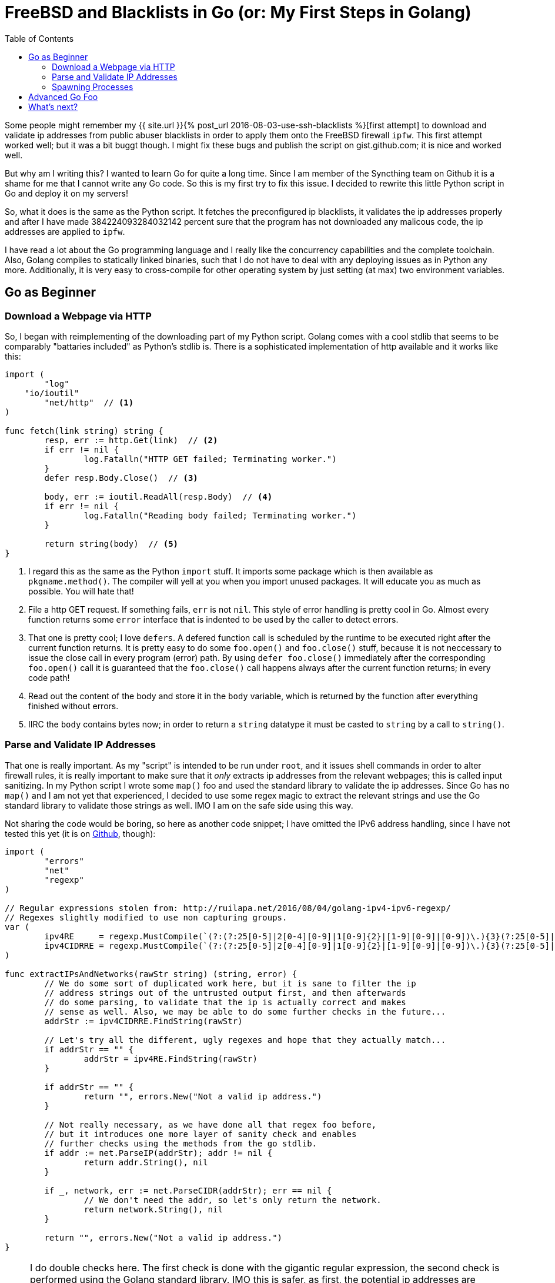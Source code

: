 = FreeBSD and Blacklists in Go (or: My First Steps in Golang)
:page-liquid:
:toc:
// TODO: Fix slug.

Some people might remember my {{ site.url }}{% post_url 2016-08-03-use-ssh-blacklists %}[first attempt]
to download and validate ip addresses from public abuser blacklists in order to
apply them onto the FreeBSD firewall `ipfw`. This first attempt worked well;
but it  was a bit buggt though. I might fix these bugs and publish the
script on gist.github.com; it is nice and worked well.

But why am I writing this? I wanted to learn Go for quite a long time. Since I
am member of the Syncthing team on Github it is a shame for me that I cannot
write any Go code. So this is my first try to fix this issue. I decided to
rewrite this little Python script in Go and deploy it on my servers!

So, what it does is the same as the Python script. It fetches the preconfigured
ip blacklists, it validates the ip addresses properly and after I have made
384224093284032142 percent sure that the program has not downloaded any malicous
code, the ip addresses are applied to `ipfw`.

I have read a lot about the Go programming language and I really like the
concurrency capabilities and the complete toolchain. Also, Golang compiles to
statically linked binaries, such that I do not have to deal with any deploying
issues as in Python any more. Additionally, it is very easy to cross-compile for
other operating system by just setting (at max) two environment variables.

== Go as Beginner
=== Download a Webpage via HTTP

So, I began with reimplementing of the downloading part of my Python script.
Golang comes with a cool stdlib that seems to be comparably "battaries included"
as Python's stdlib is. There is a sophisticated implementation of http
available and it works like this:

[source, go]
----
import (
	"log"
    "io/ioutil"
	"net/http"  // <1>
)

func fetch(link string) string {
	resp, err := http.Get(link)  // <2>
	if err != nil {
		log.Fatalln("HTTP GET failed; Terminating worker.")
	}
	defer resp.Body.Close()  // <3>

	body, err := ioutil.ReadAll(resp.Body)  // <4>
	if err != nil {
		log.Fatalln("Reading body failed; Terminating worker.")
	}

	return string(body)  // <5>
}
----

<1>	I regard this as the same as the Python `import` stuff. It imports some
	package which is then available as `pkgname.method()`. The compiler will
	yell at you when you import unused packages. It will educate you as much
    as possible. You will hate that!
<2>	File a http GET request. If something fails, `err` is not `nil`. This style
	of error handling is pretty cool in Go. Almost every function returns some
	`error` interface that is indented to be used by the caller to detect errors.
<3>	That one is pretty cool; I love `defers`. A defered function call is scheduled
	by the runtime to be executed right after the current function returns. It is
	pretty easy to do some `foo.open()` and `foo.close()` stuff, because it is
	not neccessary to issue the close call in every program (error) path. By
	using `defer foo.close()` immediately after the corresponding `foo.open()` call
	it is guaranteed that the `foo.close()` call happens always after the current
	function returns; in every code path!
<4> Read out the content of the body and store it in the `body` variable, which is
	returned by the function after everything finished without errors.
<5>	IIRC the `body` contains bytes now; in order to return a `string` datatype it
	must be casted to `string` by a call to `string()`.

=== Parse and Validate IP Addresses

That one is really important. As my "script" is intended to be run under `root`,
and it issues shell commands in order to alter firewall rules, it is really
important to make sure that it _only_ extracts ip addresses from the relevant
webpages; this is called input sanitizing. In my Python script I wrote some
`map()` foo and used the standard library to validate the ip addresses. Since Go
has no `map()` and I am not yet that experienced, I decided to use some regex
magic to extract the relevant strings and use the Go standard library to
validate those strings as well. IMO I am on the safe side using this way.

Not sharing the code would be boring, so here as another code snippet; I have
omitted the IPv6 address handling, since I have not tested this yet (it is on
https://github.com/rumpelsepp/openbl/blob/master/fetch.go[Github], though):

[source, go]
----
import (
	"errors"
	"net"
	"regexp"
)

// Regular expressions stolen from: http://ruilapa.net/2016/08/04/golang-ipv4-ipv6-regexp/
// Regexes slightly modified to use non capturing groups.
var (
	ipv4RE     = regexp.MustCompile(`(?:(?:25[0-5]|2[0-4][0-9]|1[0-9]{2}|[1-9][0-9]|[0-9])\.){3}(?:25[0-5]|2[0-4][0-9]|1[0-9]{2}|[1-9][0-9]|[0-9])`)
	ipv4CIDRRE = regexp.MustCompile(`(?:(?:25[0-5]|2[0-4][0-9]|1[0-9]{2}|[1-9][0-9]|[0-9])\.){3}(?:25[0-5]|2[0-4][0-9]|1[0-9]{2}|[1-9][0-9]|[0-9])\/(?:3[0-2]|[1-2][0-9]|[0-9])`)
)

func extractIPsAndNetworks(rawStr string) (string, error) {
	// We do some sort of duplicated work here, but it is sane to filter the ip
	// address strings out of the untrusted output first, and then afterwards
	// do some parsing, to validate that the ip is actually correct and makes
	// sense as well. Also, we may be able to do some further checks in the future...
	addrStr := ipv4CIDRRE.FindString(rawStr)

	// Let's try all the different, ugly regexes and hope that they actually match...
	if addrStr == "" {
		addrStr = ipv4RE.FindString(rawStr)
	}

	if addrStr == "" {
		return "", errors.New("Not a valid ip address.")
	}

	// Not really necessary, as we have done all that regex foo before,
	// but it introduces one more layer of sanity check and enables
	// further checks using the methods from the go stdlib.
	if addr := net.ParseIP(addrStr); addr != nil {
		return addr.String(), nil
	}

	if _, network, err := net.ParseCIDR(addrStr); err == nil {
		// We don't need the addr, so let's only return the network.
		return network.String(), nil
	}

	return "", errors.New("Not a valid ip address.")
}
----

NOTE: I do double checks here. The first check is done with the gigantic regular
expression, the second check is performed using the Golang standard library. IMO
this is safer, as first, the potential ip addresses are extracted from some
untrusted input data. Second, those extracted strings are validated again by the
Go standard library https://golang.org/pkg/net/[`net`] package. Since I am going
to use this program as root (in order to alter my firewall rules), I feel more
comfortable with an additional layer of security.

This time I leave out the black bubbles in the code, since the code is already
commented sufficiently. To sum up, this method returns either a string with a
valid ip address or `nil` and an error, sich that the caller can check if
something bad happened.

=== Spawning Processes

The next task of our small programm is to spawn a subprocess (to be concrete:
`ipfw list` and so on) in order to alter the firewall rules of the relevant
server. In recent Python versions I am used to something like this:

[source, python]
----
import subprocess

subprocess.run(['ls', '-l', '-a'])
----

That's pretty easy and I like the simplicity, especially when I want to
implement simple scripts, that spawn some other programs. In C it is usually I
bit more cumbersome (but manageable); to come to the point, I was a bit worried
about subprocess handling in Go. Maybe my ported programm looks really nice, but
the subprocess handling is so ugly that I do not want to ever finish porting...
I found out that Go does a good job here!
https://golang.org/pkg/os/exec/[Spawning subprocesses] is rather easy.

The job of spawning subprocesses in Go envolves writing a bit more code as the
Python version does, but it is also really easy. The official documentation
gives a few examples and it works basically like this:

[source, go]
----
import (
	"log"
	"os/exec"
	"regexp"
)

func ipfwPrepare() {
	// Scan if there is already a firewall table.
	out, err := exec.Command("ipfw", "list").Output()
	if err != nil {
		log.Fatal("ipfw command failed!")
	}

	// ...
}
----

The `stdout` is captured in the `out` variable; the return code ("error" code)
is available in `err`. So, errors can be handled using the well known Go
snippet `if err != nil { ... }`. If you are not interested in the `stdout` of
the subprocess, the call to `.Output()` can be replaced with `.Run()`, like
this:

[source, go]
----
	err = exec.Command("ipfw", "-qf", "table", "5", "flush").Run()
	if err != nil {
		log.Fatal("Flushing table failed!")
	}
----

If more customization is needed, the command struct, created by
`exec.Command()`, can be used to gain even more control about the created
subprocess. Everything can be found in the
https://golang.org/pkg/os/exec/#Cmd[documentation].

== Advanced Go Foo

How is that stuff connected to do something useful? Go is quite good at this
job. There is a common pattern to spawn workers as Go-Routines; the routines
can then be connected using a shared channel in the main program loop. It
basically looks like this:

[source, go]
----
func mainLoop() {
	log.Println("Starting mainLoop().")

	nWorker := 0  // <1>
	ipAddresses := make(chan string, 100000)
	done := make(chan bool)

	// Fetch, parse and validate blacklists
	for _, link := range defaultBlacklists {  // <2>
		if debug {
			log.Println("Starting fetch worker.")
		}
		nWorker += 1
		go fetchBlacklist(link, ipAddresses, done)
	}

	// Receive ip strings from channel; afterwards, add them to the
	// appropriate firewall tables.
	i := 0
	for nWorker > 0 {  // <3>
		select {
		case ipAddr := <-ipAddresses:
			BlockIP(ipAddr)
		case <-done:
			if debug {
				log.Println("A fetch worker is done.")
			}
			nWorker -= 1
		}

		i++
	}

	log.Printf("Added %d addresses to firewall using %s backend.", i, firewallBackend)
	log.Println("Finished.")
}
----

The trick is to pass two channels to the worker functions. One channel to
receive data and another channel to receive a bool, that the worker has
finished. Go provides a mechanism to evaluate channels easily in a nonblocking
way: `select`.

<1> Declare variables. We need a counter for the currently executing goroutines
	and, as mentioned before, two channels to receive data.
<2> In this loop the worker goroutines `fetchBlacklist` are started. The
	two channels are passed to these functions and the worker counter `nWorker`
	is incremented.
<3> That's the main loop of the program. We run the mainloop as long as the
	`nWorker` variable is greater than `0`; in other words as long as workers
	are being executed. The mainloop contains a `selcet` block which is used
	to read from multiple channels in a nonblocking way. If he output channel
	`ipAddresses` contains data, it is assigned to a local variable and
	further processed. If a worker terminates, it writes `true` to the `done`
	channel which causes the `nWorker` counter to be decremented.

== What's next?

I seem to like Golang a lot and I think it might become my new day to day
programming language (as Python was). So, for practicing purposes, I started a
project called https://github.com/rumpelsepp/i3gostatus[`i3gostatus`]. It aims
to be a complete implementation for a `i3status` bar. Basically, it is port of
https://github.com/enkore/i3pystatus[`i3pystatus`] in Go.
